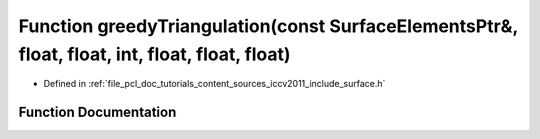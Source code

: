 .. _exhale_function_iccv2011_2include_2surface_8h_1a79e90452c2e4d4487b001e7a772313e0:

Function greedyTriangulation(const SurfaceElementsPtr&, float, float, int, float, float, float)
===============================================================================================

- Defined in :ref:`file_pcl_doc_tutorials_content_sources_iccv2011_include_surface.h`


Function Documentation
----------------------


.. doxygenfunction:: greedyTriangulation(const SurfaceElementsPtr&, float, float, int, float, float, float)
